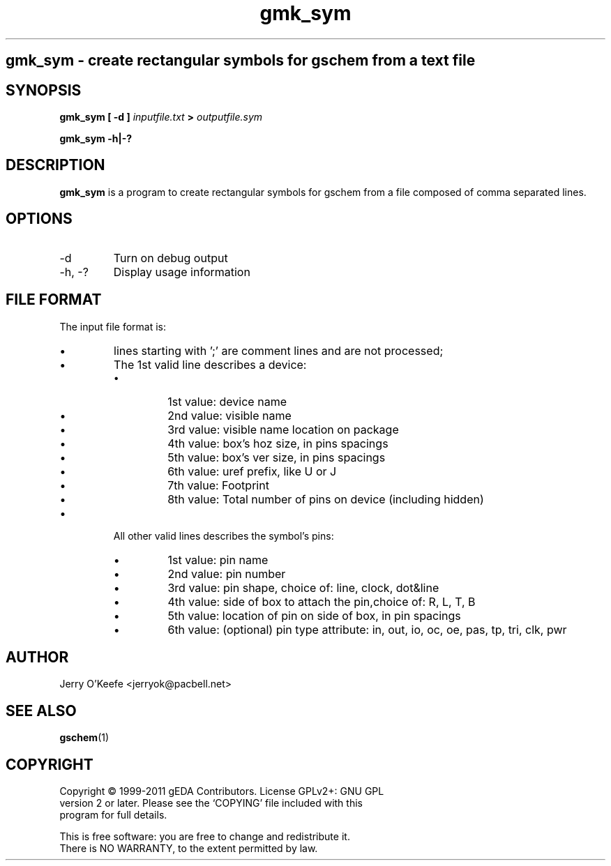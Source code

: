 .TH gmk_sym 1 "June 19th, 2011" "gEDA project" 1.7.1.20110619

.SH
gmk_sym \- create rectangular symbols for gschem from a text file

.SH SYNOPSIS
.B gmk_sym [ -d ]
.I inputfile.txt
.B >
.I outputfile.sym
.PP
.B gmk_sym -h|-?

.SH DESCRIPTION
.B gmk_sym
is a program to create rectangular symbols for gschem from a file
composed of comma separated lines.

.SH OPTIONS
.TP
-d
Turn on debug output
.TP
-h, -?
Display usage information

.SH FILE FORMAT
The input file format is:
.IP \(bu
lines starting with ';' are comment lines and are not processed;
.IP \(bu
The 1st valid line describes a device:
.RS
.IP \(bu
1st value: device name
.IP \(bu
2nd value: visible name
.IP \(bu
3rd value: visible name location on package
.IP \(bu
4th value: box's hoz size, in pins spacings
.IP \(bu
5th value: box's ver size, in pins spacings
.IP \(bu
6th value: uref prefix, like U or J
.IP \(bu
7th value: Footprint
.IP \(bu
8th value: Total number of pins on device (including hidden)
.RE
.IP \(bu
All other valid lines describes the symbol's pins:
.RS
.IP \(bu
1st value: pin name
.IP \(bu
2nd value: pin number
.IP \(bu
3rd value: pin shape, choice of: line, clock, dot&line
.IP \(bu
4th value: side of box to attach the pin,choice of: R, L, T, B
.IP \(bu
5th value: location of pin on side of box, in pin spacings
.IP \(bu
6th value: (optional) pin type attribute: in, out, io, oc, oe,
pas, tp, tri, clk, pwr
.RE

.SH AUTHOR
Jerry O'Keefe <jerryok@pacbell.net>

.SH SEE ALSO
.BR gschem (1)

.SH COPYRIGHT
.nf
Copyright \(co 1999-2011 gEDA Contributors.  License GPLv2+: GNU GPL
version 2 or later.  Please see the `COPYING' file included with this
program for full details.
.PP
This is free software: you are free to change and redistribute it.
There is NO WARRANTY, to the extent permitted by law.
